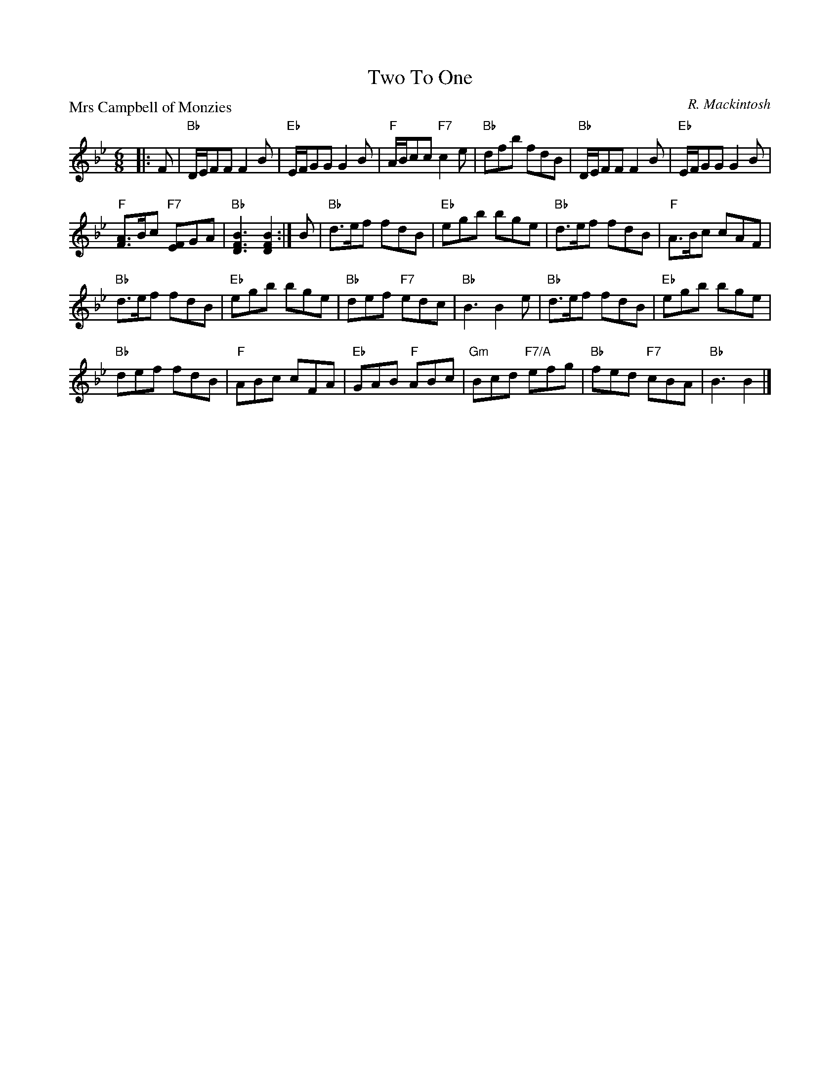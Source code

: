 X:2811
T:Two To One
P:Mrs Campbell of Monzies
C:R. Mackintosh
R:Jig (8x32)
B:RSCDS 28-11
Z:Anselm Lingnau <anselm@strathspey.org>
M:6/8
L:1/8
K:Bb
|:F|"Bb"D/E/FF F2B|"Eb"E/F/GG G2B|"F"A/B/cc "F7"c2e|"Bb"dfb fdB|\
    "Bb"D/E/FF F2B|"Eb"E/F/GG G2B|
                                  "F"[AF]>Bc "F7"[FE]GA|"Bb"[B3F3D3][B2F2D2]:|\
  B|"Bb"d>ef fdB|"Eb"egb bge|"Bb"d>ef fdB|"F"A>Bc cAF|
    "Bb"d>ef fdB|"Eb"egb bge|"Bb"def "F7"edc|"Bb"B3 B2e|\
    "Bb"d>ef fdB|"Eb"egb bge|
                             "Bb"def fdB|"F"ABc cFA|\
    "Eb"GAB "F"ABc|"Gm"Bcd "F7/A"efg|"Bb"fed "F7"cBA|"Bb"B3 B2|]
